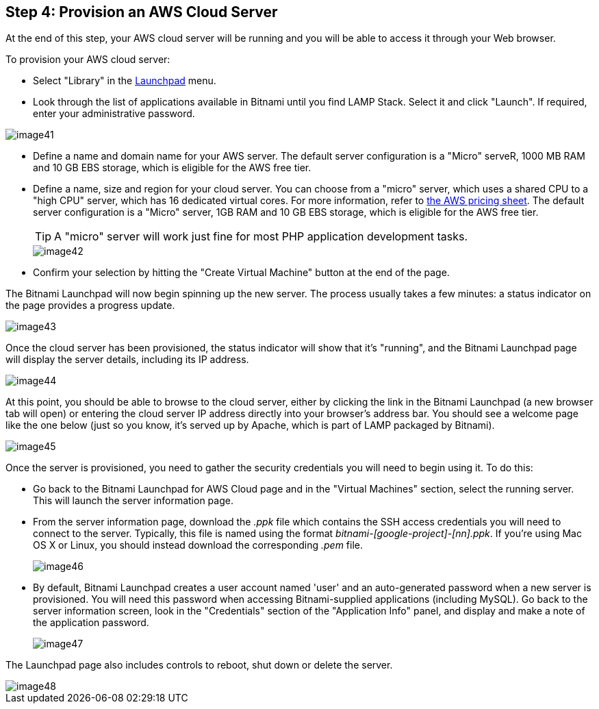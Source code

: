 == Step 4: Provision an AWS Cloud Server

****
At the end of this step, your AWS cloud server will be running and you will be able to access it through your Web browser.
****

To provision your AWS cloud server:

 * Select "Library" in the https://aws.bitnami.com[Launchpad] menu.

 * Look through the list of applications available in Bitnami until you find LAMP Stack. Select it and click "Launch". If required, enter your administrative password.

image::{cloud}/image41.png[]

 * Define a name and domain name for your AWS server. The default server configuration is a "Micro" serveR, 1000 MB RAM and 10 GB EBS storage, which is eligible for the AWS free tier. 
 * Define a name, size and region for your cloud server. You can choose from a "micro" server, which uses a shared CPU to a "high CPU" server, which has 16 dedicated virtual cores. For more information, refer to https://aws.amacon.com/ec2/pricing/[the AWS pricing sheet]. The default server configuration is a "Micro" server, 1GB RAM and 10 GB EBS storage, which is eligible for the AWS free tier.
+
TIP: A "micro" server will work just fine for most PHP application development tasks.
+
image::{cloud}/image42.png[]

 * Confirm your selection by hitting the "Create Virtual Machine" button at the end of the page.

The Bitnami Launchpad will now begin spinning up the new server. The process usually takes a few minutes: a status indicator on the page provides a progress update.

image::{cloud}/image43.png[]

Once the cloud server has been provisioned, the status indicator will show that it's "running", and the Bitnami Launchpad page will display the server details, including its IP address.

image::{cloud}/image44.png[]

At this point, you should be able to browse to the cloud server, either by clicking the link in the Bitnami Launchpad (a new browser tab will open) or entering the cloud server IP address directly into your browser's address bar. You should see a welcome page like the one below (just so you know, it's served up by Apache, which is part of LAMP packaged by Bitnami).

image::{cloud}/image45.png[]


Once the server is provisioned, you need to gather the security credentials you will need to begin using it. To do this:

 * Go back to the Bitnami Launchpad for AWS Cloud page and in the "Virtual Machines" section, select the running server. This will launch the server information page.

 * From the server information page, download the _.ppk_ file which contains the SSH access credentials you will need to connect to the server. Typically, this file is named using the format _bitnami-[google-project]-[nn].ppk_. If you're using Mac OS X or Linux, you should instead download the corresponding _.pem_ file.
+
image::{cloud}/image46.png[]

 * By default, Bitnami Launchpad creates a user account named 'user' and an auto-generated password when a new server is provisioned. You will need this password when accessing Bitnami-supplied applications (including MySQL). Go back to the server information screen, look in the "Credentials" section of the "Application Info" panel, and display and make a note of the application password.
+
image::{cloud}/image47.png[]

The Launchpad page also includes controls to reboot, shut down or delete the server.

image::{cloud}/image48.png[]
